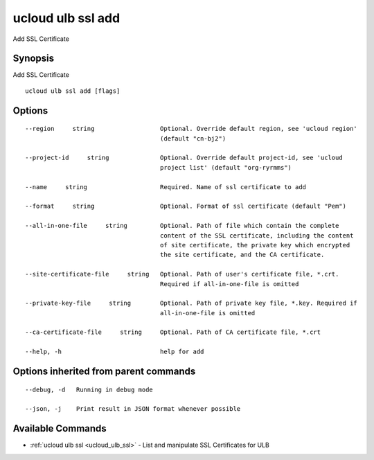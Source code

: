 .. _ucloud_ulb_ssl_add:

ucloud ulb ssl add
------------------

Add SSL Certificate

Synopsis
~~~~~~~~


Add SSL Certificate

::

  ucloud ulb ssl add [flags]

Options
~~~~~~~

::

  --region     string                  Optional. Override default region, see 'ucloud region'
                                       (default "cn-bj2") 

  --project-id     string              Optional. Override default project-id, see 'ucloud
                                       project list' (default "org-ryrmms") 

  --name     string                    Required. Name of ssl certificate to add 

  --format     string                  Optional. Format of ssl certificate (default "Pem") 

  --all-in-one-file     string         Optional. Path of file which contain the complete
                                       content of the SSL certificate, including the content
                                       of site certificate, the private key which encrypted
                                       the site certificate, and the CA certificate.  

  --site-certificate-file     string   Optional. Path of user's certificate file, *.crt.
                                       Required if all-in-one-file is omitted 

  --private-key-file     string        Optional. Path of private key file, *.key. Required if
                                       all-in-one-file is omitted 

  --ca-certificate-file     string     Optional. Path of CA certificate file, *.crt 

  --help, -h                           help for add 


Options inherited from parent commands
~~~~~~~~~~~~~~~~~~~~~~~~~~~~~~~~~~~~~~

::

  --debug, -d   Running in debug mode 

  --json, -j    Print result in JSON format whenever possible 


Available Commands
~~~~~~~~

* :ref:`ucloud ulb ssl <ucloud_ulb_ssl>` 	 - List and manipulate SSL Certificates for ULB

